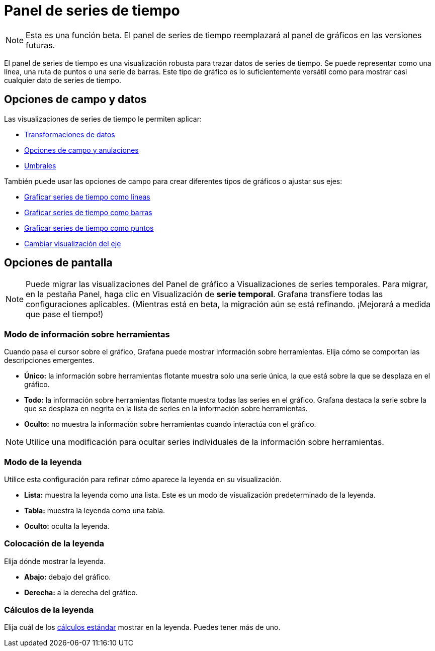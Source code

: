 = Panel de series de tiempo

[NOTE]
====
Esta es una función beta. El panel de series de tiempo reemplazará al panel de gráficos en las versiones futuras.
====

El panel de series de tiempo es una visualización robusta para trazar datos de series de tiempo. Se puede representar como una línea, una ruta de puntos o una serie de barras. Este tipo de gráfico es lo suficientemente versátil como para mostrar casi cualquier dato de series de tiempo.

== Opciones de campo y datos

Las visualizaciones de series de tiempo le permiten aplicar:

* xref:paneles/transformaciones.adoc[Transformaciones de datos]
* xref:paneles/opciones-de-campo-y-anulaciones.adoc[Opciones de campo y anulaciones]
* xref:paneles/umbrales.adoc[Umbrales]

También puede usar las opciones de campo para crear diferentes tipos de gráficos o ajustar sus ejes:

* xref:paneles/visualizaciones/panel-de-series-de-tiempo/graficar-series-de-tiempo-como-lineas.adoc[Graficar series de tiempo como líneas]
* xref:paneles/visualizaciones/panel-de-series-de-tiempo/graficar-series-de-tiempo-como-barras.adoc[Graficar series de tiempo como barras]
* xref:paneles/visualizaciones/panel-de-series-de-tiempo/graficar-series-de-tiempo-como-puntos.adoc[Graficar series de tiempo como puntos]
* xref:paneles/visualizaciones/panel-de-series-de-tiempo/cambiar-visualizacion-del-eje.adoc[Cambiar visualización del eje]

== Opciones de pantalla

[NOTE]
====
Puede migrar las visualizaciones del Panel de gráfico a Visualizaciones de series temporales. Para migrar, en la pestaña Panel, haga clic en Visualización de *serie temporal*. Grafana transfiere todas las configuraciones aplicables. (Mientras está en beta, la migración aún se está refinando. ¡Mejorará a medida que pase el tiempo!)
====

=== Modo de información sobre herramientas

Cuando pasa el cursor sobre el gráfico, Grafana puede mostrar información sobre herramientas. Elija cómo se comportan las descripciones emergentes.

* *Único:* la información sobre herramientas flotante muestra solo una serie única, la que está sobre la que se desplaza en el gráfico.
* *Todo:* la información sobre herramientas flotante muestra todas las series en el gráfico. Grafana destaca la serie sobre la que se desplaza en negrita en la lista de series en la información sobre herramientas.
* *Oculto:* no muestra la información sobre herramientas cuando interactúa con el gráfico.

[NOTE]
====
Utilice una modificación para ocultar series individuales de la información sobre herramientas.
====

=== Modo de la leyenda

Utilice esta configuración para refinar cómo aparece la leyenda en su visualización.

* *Lista:* muestra la leyenda como una lista. Este es un modo de visualización predeterminado de la leyenda.
* *Tabla:* muestra la leyenda como una tabla.
* *Oculto:* oculta la leyenda.

=== Colocación de la leyenda

Elija dónde mostrar la leyenda.

* *Abajo:* debajo del gráfico.
* *Derecha:* a la derecha del gráfico.

=== Cálculos de la leyenda

Elija cuál de los xref:paneles/lista-de-calculos.adoc[cálculos estándar] mostrar en la leyenda. Puedes tener más de uno.